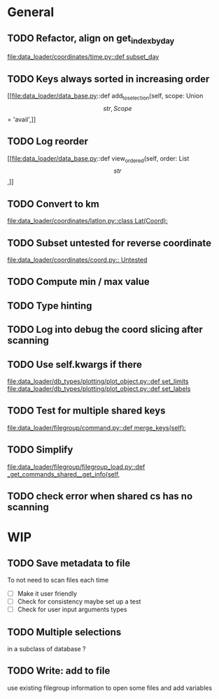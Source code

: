 * General
** TODO Refactor, align on get_index_by_day
:PROPERTIES:
:Release:  0.4
:END:
[[file:data_loader/coordinates/time.py::def subset_day]]

** TODO Keys always sorted in increasing order
[[file:data_loader/data_base.py::def add_to_selection(self, scope: Union\[str, Scope\] = 'avail',]]

** TODO Log reorder
[[file:data_loader/data_base.py::def view_ordered(self, order: List\[str\],]]

** TODO Convert to km
[[file:data_loader/coordinates/latlon.py::class Lat(Coord):]]

** TODO Subset untested for reverse coordinate
[[file:data_loader/coordinates/coord.py:: Untested]]

** TODO Compute min / max value

** TODO Type hinting

** TODO Log into debug the coord slicing after scanning

** TODO Use self.kwargs if there
[[file:data_loader/db_types/plotting/plot_object.py::def set_limits]]
[[file:data_loader/db_types/plotting/plot_object.py::def set_labels]]

** TODO Test for multiple shared keys
[[file:data_loader/filegroup/command.py::def merge_keys(self):]]

** TODO Simplify
[[file:data_loader/filegroup/filegroup_load.py::def _get_commands_shared__get_info(self,]]

** TODO check error when shared cs has no scanning

* WIP

** TODO Save metadata to file
:PROPERTIES:
:Release:  0.4
:END:
To not need to scan files each time
- [ ] Make it user friendly
- [ ] Check for consistency
  maybe set up a test
- [ ] Check for user input arguments types

** TODO Multiple selections
in a subclass of database ?

** TODO Write: add to file
use existing filegroup information to open some files and add variables

